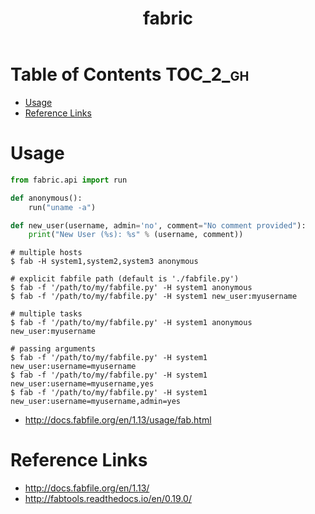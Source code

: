 #+TITLE: fabric

* Table of Contents :TOC_2_gh:
 - [[#usage-][Usage ]]
 - [[#reference-links][Reference Links]]

* Usage 
#+BEGIN_SRC python
  from fabric.api import run

  def anonymous():
      run("uname -a")

  def new_user(username, admin='no', comment="No comment provided"):
      print("New User (%s): %s" % (username, comment))
#+END_SRC

#+BEGIN_SRC shell
  # multiple hosts
  $ fab -H system1,system2,system3 anonymous

  # explicit fabfile path (default is './fabfile.py')
  $ fab -f '/path/to/my/fabfile.py' -H system1 anonymous
  $ fab -f '/path/to/my/fabfile.py' -H system1 new_user:myusername

  # multiple tasks
  $ fab -f '/path/to/my/fabfile.py' -H system1 anonymous new_user:myusername

  # passing arguments
  $ fab -f '/path/to/my/fabfile.py' -H system1 new_user:username=myusername
  $ fab -f '/path/to/my/fabfile.py' -H system1 new_user:username=myusername,yes
  $ fab -f '/path/to/my/fabfile.py' -H system1 new_user:username=myusername,admin=yes
#+END_SRC

:REFERENCES:
- http://docs.fabfile.org/en/1.13/usage/fab.html
:END:

* Reference Links
:REFERENCES:
- http://docs.fabfile.org/en/1.13/
- http://fabtools.readthedocs.io/en/0.19.0/
:END:
